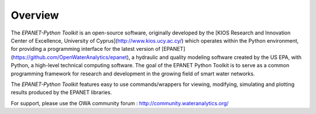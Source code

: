 Overview
========

The `EPANET-Python Toolkit` is an open-source software, originally developed by the [KIOS Research and Innovation Center of Excellence, University of Cyprus](http://www.kios.ucy.ac.cy/) which operates within the Python environment, for providing a programming interface for the latest version of [EPANET](https://github.com/OpenWaterAnalytics/epanet), a hydraulic and quality modeling software created by the US EPA, with Python, a  high-level technical computing software. The goal of the EPANET Python Toolkit is to serve as a common programming framework for research and development in the growing field of smart water networks.

The `EPANET-Python Toolkit` features easy to use commands/wrappers for viewing, modifying, simulating and plotting results produced by the EPANET libraries.

For support, please use the OWA community forum : http://community.wateranalytics.org/